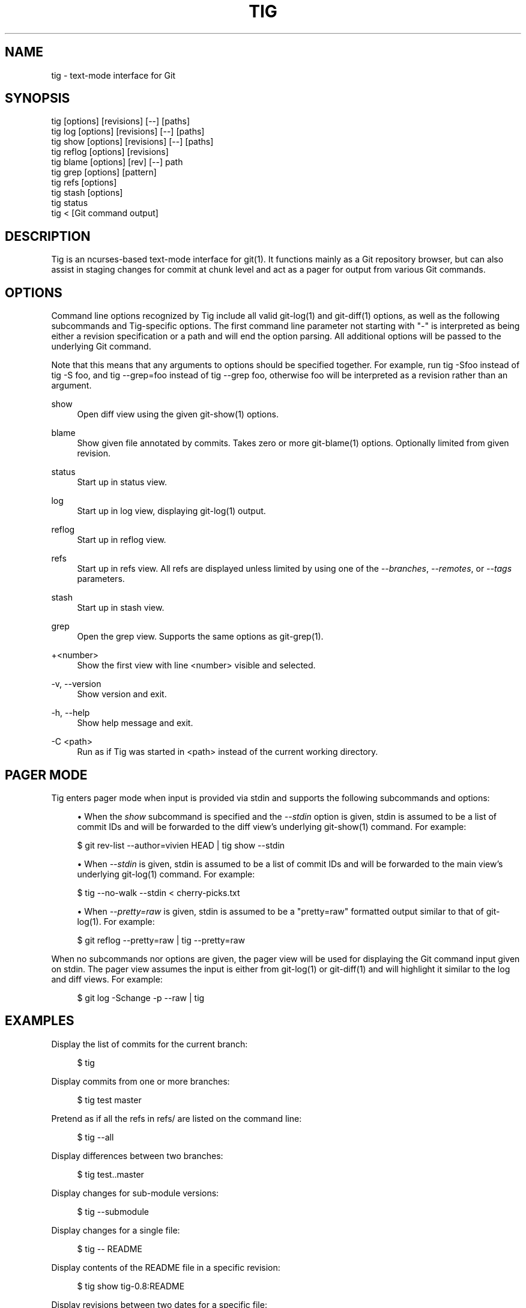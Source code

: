 '\" t
.\"     Title: tig
.\"    Author: [FIXME: author] [see http://www.docbook.org/tdg5/en/html/author]
.\" Generator: DocBook XSL Stylesheets vsnapshot <http://docbook.sf.net/>
.\"      Date: 2025-02-05
.\"    Manual: Tig Manual
.\"    Source: Tig 2.5.12
.\"  Language: English
.\"
.TH "TIG" "1" "2025\-02\-05" "Tig 2\&.5\&.12" "Tig Manual"
.\" -----------------------------------------------------------------
.\" * Define some portability stuff
.\" -----------------------------------------------------------------
.\" ~~~~~~~~~~~~~~~~~~~~~~~~~~~~~~~~~~~~~~~~~~~~~~~~~~~~~~~~~~~~~~~~~
.\" http://bugs.debian.org/507673
.\" http://lists.gnu.org/archive/html/groff/2009-02/msg00013.html
.\" ~~~~~~~~~~~~~~~~~~~~~~~~~~~~~~~~~~~~~~~~~~~~~~~~~~~~~~~~~~~~~~~~~
.ie \n(.g .ds Aq \(aq
.el       .ds Aq '
.\" -----------------------------------------------------------------
.\" * set default formatting
.\" -----------------------------------------------------------------
.\" disable hyphenation
.nh
.\" disable justification (adjust text to left margin only)
.ad l
.\" -----------------------------------------------------------------
.\" * MAIN CONTENT STARTS HERE *
.\" -----------------------------------------------------------------
.SH "NAME"
tig \- text\-mode interface for Git
.SH "SYNOPSIS"
.sp
.nf
tig        [options] [revisions] [\-\-] [paths]
tig log    [options] [revisions] [\-\-] [paths]
tig show   [options] [revisions] [\-\-] [paths]
tig reflog [options] [revisions]
tig blame  [options] [rev] [\-\-] path
tig grep   [options] [pattern]
tig refs   [options]
tig stash  [options]
tig status
tig <      [Git command output]
.fi
.sp
.SH "DESCRIPTION"
.sp
Tig is an ncurses\-based text\-mode interface for git(1)\&. It functions mainly as a Git repository browser, but can also assist in staging changes for commit at chunk level and act as a pager for output from various Git commands\&.
.SH "OPTIONS"
.sp
Command line options recognized by Tig include all valid git\-log(1) and git\-diff(1) options, as well as the following subcommands and Tig\-specific options\&. The first command line parameter not starting with "\-" is interpreted as being either a revision specification or a path and will end the option parsing\&. All additional options will be passed to the underlying Git command\&.
.sp
Note that this means that any arguments to options should be specified together\&. For example, run tig \-Sfoo instead of tig \-S foo, and tig \-\-grep=foo instead of tig \-\-grep foo, otherwise foo will be interpreted as a revision rather than an argument\&.
.PP
show
.RS 4
Open diff view using the given git\-show(1) options\&.
.RE
.PP
blame
.RS 4
Show given file annotated by commits\&. Takes zero or more git\-blame(1) options\&. Optionally limited from given revision\&.
.RE
.PP
status
.RS 4
Start up in status view\&.
.RE
.PP
log
.RS 4
Start up in log view, displaying git\-log(1) output\&.
.RE
.PP
reflog
.RS 4
Start up in reflog view\&.
.RE
.PP
refs
.RS 4
Start up in refs view\&. All refs are displayed unless limited by using one of the
\fI\-\-branches\fR,
\fI\-\-remotes\fR, or
\fI\-\-tags\fR
parameters\&.
.RE
.PP
stash
.RS 4
Start up in stash view\&.
.RE
.PP
grep
.RS 4
Open the grep view\&. Supports the same options as git\-grep(1)\&.
.RE
.PP
+<number>
.RS 4
Show the first view with line <number> visible and selected\&.
.RE
.PP
\-v, \-\-version
.RS 4
Show version and exit\&.
.RE
.PP
\-h, \-\-help
.RS 4
Show help message and exit\&.
.RE
.PP
\-C <path>
.RS 4
Run as if Tig was started in <path> instead of the current working directory\&.
.RE
.SH "PAGER MODE"
.sp
Tig enters pager mode when input is provided via stdin and supports the following subcommands and options:
.sp
.RS 4
.ie n \{\
\h'-04'\(bu\h'+03'\c
.\}
.el \{\
.sp -1
.IP \(bu 2.3
.\}
When the
\fIshow\fR
subcommand is specified and the
\fI\-\-stdin\fR
option is given, stdin is assumed to be a list of commit IDs and will be forwarded to the diff view\(cqs underlying git\-show(1) command\&. For example:
.RE
.sp
.if n \{\
.RS 4
.\}
.nf
$ git rev\-list \-\-author=vivien HEAD | tig show \-\-stdin
.fi
.if n \{\
.RE
.\}
.sp

.sp
.RS 4
.ie n \{\
\h'-04'\(bu\h'+03'\c
.\}
.el \{\
.sp -1
.IP \(bu 2.3
.\}
When
\fI\-\-stdin\fR
is given, stdin is assumed to be a list of commit IDs and will be forwarded to the main view\(cqs underlying git\-log(1) command\&. For example:
.RE
.sp
.if n \{\
.RS 4
.\}
.nf
$ tig \-\-no\-walk \-\-stdin < cherry\-picks\&.txt
.fi
.if n \{\
.RE
.\}
.sp

.sp
.RS 4
.ie n \{\
\h'-04'\(bu\h'+03'\c
.\}
.el \{\
.sp -1
.IP \(bu 2.3
.\}
When
\fI\-\-pretty=raw\fR
is given, stdin is assumed to be a "pretty=raw" formatted output similar to that of git\-log(1)\&. For example:
.RE
.sp
.if n \{\
.RS 4
.\}
.nf
$ git reflog \-\-pretty=raw | tig \-\-pretty=raw
.fi
.if n \{\
.RE
.\}
.sp
.sp
When no subcommands nor options are given, the pager view will be used for displaying the Git command input given on stdin\&. The pager view assumes the input is either from git\-log(1) or git\-diff(1) and will highlight it similar to the log and diff views\&. For example:
.sp
.if n \{\
.RS 4
.\}
.nf
$ git log \-Schange \-p \-\-raw | tig
.fi
.if n \{\
.RE
.\}
.sp
.SH "EXAMPLES"
.sp
Display the list of commits for the current branch:
.sp
.if n \{\
.RS 4
.\}
.nf
$ tig
.fi
.if n \{\
.RE
.\}
.sp
.sp
Display commits from one or more branches:
.sp
.if n \{\
.RS 4
.\}
.nf
$ tig test master
.fi
.if n \{\
.RE
.\}
.sp
.sp
Pretend as if all the refs in refs/ are listed on the command line:
.sp
.if n \{\
.RS 4
.\}
.nf
$ tig \-\-all
.fi
.if n \{\
.RE
.\}
.sp
.sp
Display differences between two branches:
.sp
.if n \{\
.RS 4
.\}
.nf
$ tig test\&.\&.master
.fi
.if n \{\
.RE
.\}
.sp
.sp
Display changes for sub\-module versions:
.sp
.if n \{\
.RS 4
.\}
.nf
$ tig \-\-submodule
.fi
.if n \{\
.RE
.\}
.sp
.sp
Display changes for a single file:
.sp
.if n \{\
.RS 4
.\}
.nf
$ tig \-\- README
.fi
.if n \{\
.RE
.\}
.sp
.sp
Display contents of the README file in a specific revision:
.sp
.if n \{\
.RS 4
.\}
.nf
$ tig show tig\-0\&.8:README
.fi
.if n \{\
.RE
.\}
.sp
.sp
Display revisions between two dates for a specific file:
.sp
.if n \{\
.RS 4
.\}
.nf
$ tig \-\-after="2004\-01\-01" \-\-before="2006\-05\-16" \-\- README
.fi
.if n \{\
.RE
.\}
.sp
.sp
Blame file with copy detection enabled:
.sp
.if n \{\
.RS 4
.\}
.nf
$ tig blame \-C README
.fi
.if n \{\
.RE
.\}
.sp
.sp
Display the list of stashes:
.sp
.if n \{\
.RS 4
.\}
.nf
$ tig stash
.fi
.if n \{\
.RE
.\}
.sp
.sp
Grep all files for lines containing DEFINE_ENUM:
.sp
.if n \{\
.RS 4
.\}
.nf
$ tig grep \-p DEFINE_ENUM
.fi
.if n \{\
.RE
.\}
.sp
.sp
Show references (branches, remotes and tags):
.sp
.if n \{\
.RS 4
.\}
.nf
$ tig refs
.fi
.if n \{\
.RE
.\}
.sp
.sp
Use word diff in the diff view:
.sp
.if n \{\
.RS 4
.\}
.nf
$ tig \-\-word\-diff=plain
.fi
.if n \{\
.RE
.\}
.sp
.SH "ENVIRONMENT VARIABLES"
.sp
In addition to environment variables used by Git (e\&.g\&. GIT_DIR), Tig defines the ones below\&. The command related environment variables have access to the internal state of Tig via replacement variables, such as %(commit) and %(blob)\&. See \fBtigrc\fR(5) for a full list\&.
.PP
TIGRC_USER
.RS 4
Path of the user configuration file (defaults to
~/\&.tigrc
or
$XDG_CONFIG_HOME/tig/config)\&.
.RE
.PP
TIGRC_SYSTEM
.RS 4
Path of the system wide configuration file (defaults to
{sysconfdir}/tigrc)\&. Define to empty string to use built\-in configuration\&.
.RE
.PP
TIG_LS_REMOTE
.RS 4
Command for retrieving all repository references\&. The command should output data in the same format as git\-ls\-remote(1)\&.
.RE
.PP
TIG_DIFF_OPTS
.RS 4
The diff options to use in the diff view\&. The diff view uses git\-show(1) for formatting and always passes \-\-patch\-with\-stat\&. You may also set the
diff\-options
setting in the configuration file\&.
.RE
.PP
TIG_TRACE
.RS 4
Path for trace file where information about Git commands are logged\&.
.RE
.PP
TIG_SCRIPT
.RS 4
Path to script that should be executed automatically on startup\&. If this environment variable is defined to the empty string, the script is read from stdin\&. The script is interpreted line\-by\-line and can contain prompt commands and key mappings\&.
.sp
.if n \{\
.RS 4
.\}
.nf
E\&.g\&. TIG_SCRIPT=<(echo :set main\-view\-commit\-title\-graph = no) tig
.fi
.if n \{\
.RE
.\}
.RE
.PP
TIG_NO_DISPLAY
.RS 4
Open Tig without rendering anything to the terminal\&. This force Ncurses to write to /dev/null\&. The main use is for automated testing of Tig\&.
.RE
.PP
TIG_EDITOR
.RS 4
The editor command to use when visiting files\&. This environment variable overrides $GIT_EDITOR, $EDITOR and $VISUAL, so it allows to use a different editor from the one Git uses\&.
.RE
.SH "FILES"
.PP
\fI$XDG_CONFIG_HOME/tig/config\fR, \fI~/\&.config/tig/config\fR, \fI~/\&.tigrc\fR
.RS 4
The Tig user configuration file is loaded in the following way\&. If
$XDG_CONFIG_HOME
is set, read user configuration from
$XDG_CONFIG_HOME/tig/config\&. If
$XDG_CONFIG_HOME
is empty or undefined, read user configuration from
~/\&.config/tig/config
if it exists and fall back to
~/\&.tigrc
if it does not exist\&. See
\fBtigrc\fR(5)
for examples\&.
.RE
.PP
\fI++SYSCONFDIR++/tigrc\fR
.RS 4
System wide configuration file\&.
.RE
.PP
\fI$GIT_DIR/config\fR, \fI~/\&.gitconfig\fR, \fI++SYSCONFDIR++/gitconfig\fR
.RS 4
Git configuration files\&. Read on start\-up with the help of git\-config(1)\&.
.RE
.PP
\fI$XDG_DATA_HOME/tig/history\fR, \fI~/\&.local/share/tig/history\fR, \fI~/\&.tig_history\fR
.RS 4
When compiled with readline support, Tig writes a persistent command and search history\&. The location of the history file is determined in the following way\&. If
$XDG_DATA_HOME
is set and
$XDG_DATA_HOME/
exists, create
$XDG_DATA_HOME/tig/
if needed and store history to
$XDG_DATA_HOME/tig/history\&. If
$XDG_DATA_HOME
is empty or undefined, store history to
~/\&.local/share/tig/history
if the directory
~/\&.local/share/tig/
exists, and fall back to
~/\&.tig_history
if it does not exist\&.
.RE
.SH "BUGS"
.sp
Please visit Tig\(cqs \m[blue]\fBhome page\fR\m[]\&\s-2\u[1]\d\s+2 or \m[blue]\fBmain Git repository\fR\m[]\&\s-2\u[2]\d\s+2 for information about new releases and how to report bugs or feature request\&.
.SH "COPYRIGHT"
.sp
Copyright (c) 2006\-2025 Jonas Fonseca <\m[blue]\fBjonas\&.fonseca@gmail\&.com\fR\m[]\&\s-2\u[3]\d\s+2>
.sp
This program is free software; you can redistribute it and/or modify it under the terms of the GNU General Public License as published by the Free Software Foundation; either version 2 of the License, or (at your option) any later version\&.
.SH "SEE ALSO"
.sp
\fBtigrc\fR(5), \fBtigmanual\fR(7), git(7)
.SH "NOTES"
.IP " 1." 4
home page
.RS 4
\%https://jonas.github.io/tig
.RE
.IP " 2." 4
main Git repository
.RS 4
\%https://github.com/jonas/tig
.RE
.IP " 3." 4
jonas.fonseca@gmail.com
.RS 4
\%mailto:jonas.fonseca@gmail.com
.RE
